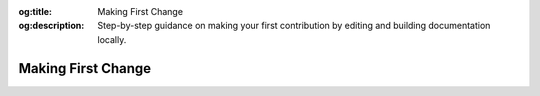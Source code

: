 .. Author: Akshay Mestry <xa@mes3.dev>
.. Created on: Saturday, November 16, 2024
.. Last updated on: Saturday, November 16, 2024

:og:title: Making First Change
:og:description: Step-by-step guidance on making your first contribution by
    editing and building documentation locally.

.. _making-first-change:

===============================================================================
Making First Change
===============================================================================

.. title-hero::
    :icon: fa-regular fa-file-pen
    :summary:
        Ready to contribute? This guide walks you through editing
        documentation, building it locally, and testing your changes, ensuring
        your first contribution is seamless and successful.

.. tags:: getting-started, contributing

.. contributors::
    :location: Palisades, NY

    - :name: TOPSTSCHOOL Development Team
    - :email: TOPSTSCHOOL@gmail.com
    - :headshot: https://avatars.githubusercontent.com/u/16084170?s=200&v=4
    - :github: https://github.com/ciesin-geospatial
    - :youtube: https://www.youtube.com/@TOPSTSCHOOL
